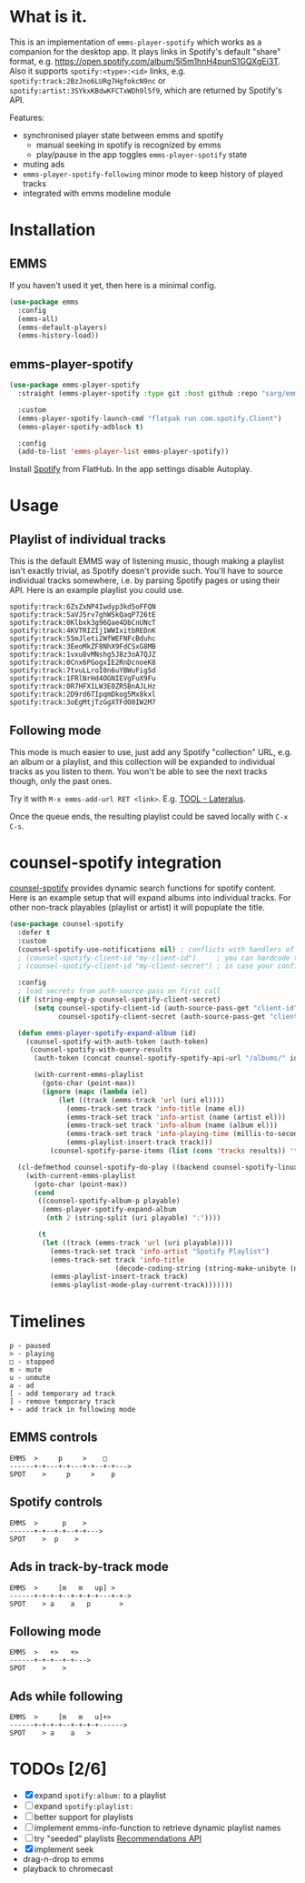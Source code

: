 * What is it.
This is an implementation of ~emms-player-spotify~ which works as a companion for the desktop app.
It plays links in Spotify's default "share" format, e.g. https://open.spotify.com/album/5l5m1hnH4punS1GQXgEi3T.
Also it supports =spotify:<type>:<id>= links, e.g. =spotify:track:2BzJno6LURg7HgfokcN9nc= or =spotify:artist:3SYkxKBdwKFCTxWDh9l5f9=, which are returned by Spotify's API.

Features:
- synchronised player state between emms and spotify
  - manual seeking in spotify is recognized by emms
  - play/pause in the app toggles ~emms-player-spotify~ state
- muting ads
- ~emms-player-spotify-following~ minor mode to keep history of played tracks
- integrated with emms modeline module

* Installation
** EMMS
If you haven't used it yet, then here is a minimal config.
#+begin_src emacs-lisp
(use-package emms
  :config
  (emms-all)
  (emms-default-players)
  (emms-history-load))
#+end_src
** emms-player-spotify
#+begin_src emacs-lisp
(use-package emms-player-spotify
  :straight (emms-player-spotify :type git :host github :repo "sarg/emms-spotify")

  :custom
  (emms-player-spotify-launch-cmd "flatpak run com.spotify.Client")
  (emms-player-spotify-adblock t)

  :config
  (add-to-list 'emms-player-list emms-player-spotify))
#+end_src

Install [[https://flathub.org/apps/details/com.spotify.Client][Spotify]] from FlatHub. In the app settings disable Autoplay.

* Usage
** Playlist of individual tracks
This is the default EMMS way of listening music, though making a playlist isn't
exactly trivial, as Spotify doesn't provide such. You'll have to source
individual tracks somewhere, i.e. by parsing Spotify pages or using their API.
Here is an example playlist you could use.

#+caption: TOOL-Lateralus.m3u
#+begin_example
spotify:track:6ZsZxNP4Iwdyp3kd5oFFQN
spotify:track:5aVJ5rv7ghWSkQaqP726tE
spotify:track:0Klbxk3g96Qae4DbCnUNcT
spotify:track:4KVTRIZIj1WWIxitbREDnK
spotify:track:55mJleti2WfWEFNFcBduhc
spotify:track:3EeoMkZF8NhX9FdCSxG8MB
spotify:track:1vxu8vMNshg5J8z3oA7QJZ
spotify:track:0Cnx6PGogxIE2RnDcnoeK8
spotify:track:7tvuLLroI0n6uYBWuFig5d
spotify:track:1FRlNrHd4OGNIEVgFuX9Fu
spotify:track:0R7HFX1LW3E0ZR5BnAJLHz
spotify:track:2D9rd6TIpqmDkog5Mx8kxl
spotify:track:3oEgMtjTzGgXTFdO0IW2M7
#+end_example

** Following mode
This mode is much easier to use, just add any Spotify "collection" URL, e.g. an album or a playlist, and this collection will be expanded to individual tracks as you listen to them. You won't be able to see the next tracks though, only the past ones.

Try it with =M-x emms-add-url RET <link>=. E.g. [[https://open.spotify.com/album/5l5m1hnH4punS1GQXgEi3T][TOOL - Lateralus]].

Once the queue ends, the resulting playlist could be saved locally with ~C-x C-s~.
* counsel-spotify integration

[[https://melpa.org/#/counsel-spotify][counsel-spotify]] provides dynamic search functions for spotify content. Here is an example setup that will expand albums into individual tracks. For other non-track playables (playlist or artist) it will popuplate the title.

#+begin_src emacs-lisp
(use-package counsel-spotify
  :defer t
  :custom
  (counsel-spotify-use-notifications nil) ; conflicts with handlers of emms-player-spotify
  ; (counsel-spotify-client-id "my-client-id")     ; you can hardcode the credentials
  ; (counsel-spotify-client-id "my-client-secret") ; in case your config is strictly private

  :config
  ; load secrets from auth-source-pass on first call
  (if (string-empty-p counsel-spotify-client-secret)
      (setq counsel-spotify-client-id (auth-source-pass-get "client-id" "Sites/spotify.com")
            counsel-spotify-client-secret (auth-source-pass-get "client-secret" "Sites/spotify.com")))

  (defun emms-player-spotify-expand-album (id)
    (counsel-spotify-with-auth-token (auth-token)
     (counsel-spotify-with-query-results
      (auth-token (concat counsel-spotify-spotify-api-url "/albums/" id "/tracks") results)

      (with-current-emms-playlist
        (goto-char (point-max))
        (ignore (mapc (lambda (el)
            (let ((track (emms-track 'url (uri el))))
              (emms-track-set track 'info-title (name el))
              (emms-track-set track 'info-artist (name (artist el)))
              (emms-track-set track 'info-album (name (album el)))
              (emms-track-set track 'info-playing-time (millis-to-seconds (duration-in-ms el)))
              (emms-playlist-insert-track track)))
          (counsel-spotify-parse-items (list (cons 'tracks results)) 'tracks)))))))

  (cl-defmethod counsel-spotify-do-play ((backend counsel-spotify-linux-backend) (playable counsel-spotify-playable))
    (with-current-emms-playlist
      (goto-char (point-max))
      (cond
       ((counsel-spotify-album-p playable)
        (emms-player-spotify-expand-album
         (nth 2 (string-split (uri playable) ":"))))

       (t
        (let ((track (emms-track 'url (uri playable))))
          (emms-track-set track 'info-artist "Spotify Playlist")
          (emms-track-set track 'info-title
                          (decode-coding-string (string-make-unibyte (name playable)) 'utf-8))
          (emms-playlist-insert-track track)
          (emms-playlist-mode-play-current-track)))))))
#+end_src

* Timelines
#+begin_example
p - paused
> - playing
□ - stopped
m - mute
u - unmute
a - ad
[ - add temporary ad track
] - remove temporary track
+ - add track in following mode
#+end_example

** EMMS controls
#+begin_example
EMMS  >     p     >    □
------+-+---+-+---+-+--+-+--->
SPOT    >     p     >    p
#+end_example

** Spotify controls
#+begin_example
EMMS  >      p    >
------+-+--+-+--+-+--->
SPOT    >  p    >
#+end_example

** Ads in track-by-track mode
#+begin_example
EMMS  >     [m   m   up] >
------+-+-+-+--+-+-+-+---+-+->
SPOT    > a    a   p       >
#+end_example

** Following mode
#+begin_example
EMMS  >   +>   +>
------+-+-+--+-+--->
SPOT    >    >
#+end_example

** Ads while following
#+begin_example
EMMS  >     [m   m   u]+>
------+-+-+-+--+-+-+-+------>
SPOT    > a    a   >
#+end_example
* TODOs [2/6]
- [X] expand =spotify:album:= to a playlist
- [ ] expand =spotify:playlist:=
- [ ] better support for playlists
- [ ] implement emms-info-function to retrieve dynamic playlist names
- [ ] try "seeded" playlists  [[https://developer.spotify.com/documentation/web-api/reference/#/operations/get-recommendations][Recommendations API]]
- [X] implement seek
- drag-n-drop to emms
- playback to chromecast
